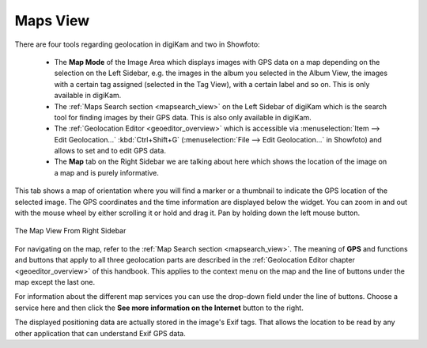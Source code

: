 .. meta::
   :description: digiKam Right Sidebar Maps View
   :keywords: digiKam, documentation, user manual, photo management, open source, free, learn, easy, maps, geolocation

.. metadata-placeholder

   :authors: - digiKam Team

   :license: see Credits and License page for details (https://docs.digikam.org/en/credits_license.html)

.. _maps_view:

Maps View
=========

.. contents::

There are four tools regarding geolocation in digiKam and two in Showfoto:

    - The **Map Mode** of the Image Area which displays images with GPS data on a map depending on the selection on the Left Sidebar, e.g. the images in the album you selected in the Album View, the images with a certain tag assigned (selected in the Tag View), with a certain label and so on. This is only available in digiKam.

    - The :ref:`Maps Search section <mapsearch_view>` on the Left Sidebar of digiKam which is the search tool for finding images by their GPS data. This is also only available in digiKam.

    - The :ref:`Geolocation Editor <geoeditor_overview>` which is accessible via :menuselection:`Item --> Edit Geolocation...` :kbd:`Ctrl+Shift+G` (:menuselection:`File --> Edit Geolocation...` in Showfoto) and allows to set and to edit GPS data.

    - The **Map** tab on the Right Sidebar we are talking about here which shows the location of the image on a map and is purely informative.

This tab shows a map of orientation where you will find a marker or a thumbnail to indicate the GPS location of the selected image. The GPS coordinates and the time information are displayed below the widget. You can zoom in and out with the mouse wheel by either scrolling it or hold and drag it. Pan by holding down the left mouse button.

.. figure:: images/sidebar_metadatagps.webp
    :alt:
    :align: center

    The Map View From Right Sidebar

For navigating on the map, refer to the :ref:`Map Search section <mapsearch_view>`. The meaning of **GPS** and functions and buttons that apply to all three geolocation parts are described in the :ref:`Geolocation Editor chapter <geoeditor_overview>` of this handbook. This applies to the context menu on the map and the line of buttons under the map except the last one.

For information about the different map services you can use the drop-down field under the line of buttons. Choose a service here and then click the **See more information on the Internet** button to the right.

The displayed positioning data are actually stored in the image's Exif tags. That allows the location to be read by any other application that can understand Exif GPS data.
